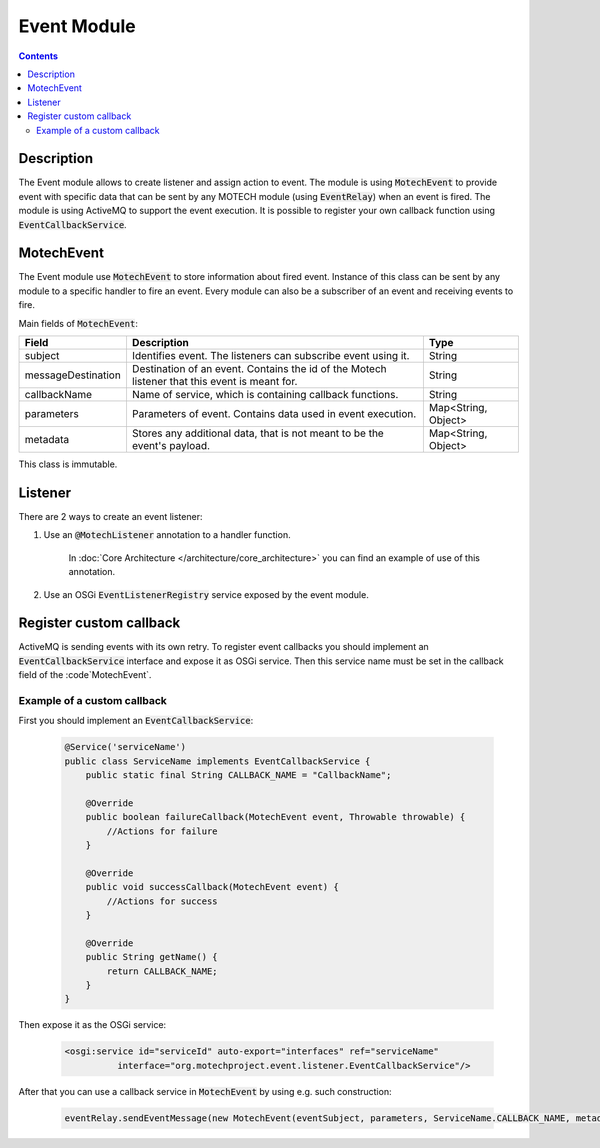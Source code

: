 .. _event-module:

============
Event Module
============

.. contents::
    :depth: 3

Description
===========

The Event module allows to create listener and assign action to event. The module is using :code:`MotechEvent` to provide
event with specific data that can be sent by any MOTECH module (using :code:`EventRelay`) when an event is fired.
The module is using ActiveMQ to support the event execution. It is possible to register your own callback
function using :code:`EventCallbackService`.

MotechEvent
===========

The Event module use :code:`MotechEvent` to store information about fired event. Instance of this class can be sent by
any module to a specific handler to fire an event. Every module can also be a subscriber of an event and receiving events to fire.

Main fields of :code:`MotechEvent`:

+-------------------+----------------------------------------------------------------+--------------------+
|Field              |Description                                                     |Type                |
+===================+================================================================+====================+
|subject            |Identifies event. The listeners can subscribe event using it.   |String              |
+-------------------+----------------------------------------------------------------+--------------------+
|messageDestination |Destination of an event. Contains the id of the Motech listener |String              |
|                   |that this event is meant for.                                   |                    |
+-------------------+----------------------------------------------------------------+--------------------+
|callbackName       |Name of service, which is containing callback functions.        |String              |
+-------------------+----------------------------------------------------------------+--------------------+
|parameters         |Parameters of event. Contains data used in event execution.     |Map<String, Object> |
+-------------------+----------------------------------------------------------------+--------------------+
|metadata           |Stores any additional data, that is not meant to be the event's |Map<String, Object> |
|                   |payload.                                                        |                    |
+-------------------+----------------------------------------------------------------+--------------------+

This class is immutable.

Listener
========

There are 2 ways to create an event listener:

#. Use an :code:`@MotechListener` annotation to a handler function.

    In :doc:`Core Architecture </architecture/core_architecture>` you can find an example of use of this annotation.

#. Use an OSGi :code:`EventListenerRegistry` service exposed by the event module.

Register custom callback
========================

ActiveMQ is sending events with its own retry. To register event callbacks you should implement an :code:`EventCallbackService`
interface and expose it as OSGi service. Then this service name must be set in the callback field of the :code`MotechEvent`.

Example of a custom callback
----------------------------

First you should implement an :code:`EventCallbackService`:

    .. code-block:: java

        @Service('serviceName')
        public class ServiceName implements EventCallbackService {
            public static final String CALLBACK_NAME = "CallbackName";

            @Override
            public boolean failureCallback(MotechEvent event, Throwable throwable) {
                //Actions for failure
            }

            @Override
            public void successCallback(MotechEvent event) {
                //Actions for success
            }

            @Override
            public String getName() {
                return CALLBACK_NAME;
            }
        }

Then expose it as the OSGi service:

    .. code-block:: xml

        <osgi:service id="serviceId" auto-export="interfaces" ref="serviceName"
                  interface="org.motechproject.event.listener.EventCallbackService"/>

After that you can use a callback service in :code:`MotechEvent` by using e.g. such construction:

    .. code-block:: java

        eventRelay.sendEventMessage(new MotechEvent(eventSubject, parameters, ServiceName.CALLBACK_NAME, metadata));
